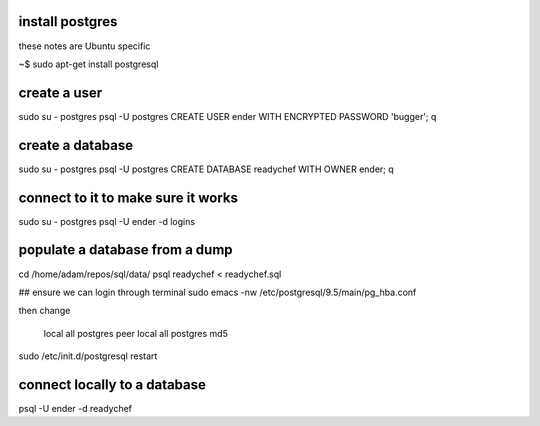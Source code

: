 install postgres
-----------------------

these notes are Ubuntu specific

~$ sudo apt-get install postgresql


create a user
--------------------------

sudo su - postgres
psql -U postgres
CREATE USER ender WITH ENCRYPTED PASSWORD 'bugger';
\q

create a database
----------------------

sudo su - postgres
psql -U postgres
CREATE DATABASE readychef WITH OWNER ender;
\q

connect to it to make sure it works
-------------------------------------

sudo su - postgres
psql -U ender -d logins



populate a database from a dump
------------------------------------
cd /home/adam/repos/sql/data/      
psql readychef < readychef.sql

## ensure we can login through terminal
sudo emacs -nw /etc/postgresql/9.5/main/pg_hba.conf

then change

    local   all             postgres                                peer
    local   all             postgres                                md5


sudo /etc/init.d/postgresql restart


connect locally to a database
---------------------------------
psql -U ender -d readychef



